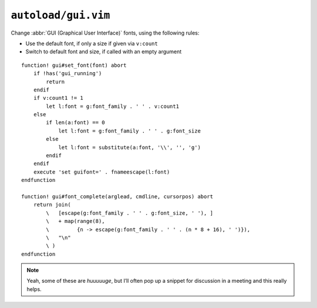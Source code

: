``autoload/gui.vim``
====================

Change :abbr:`GUI (Graphical User Interface)` fonts, using the following rules:

* Use the default font, if only a size if given via ``v:count``
* Switch to default font and size, if called with an empty argument

::

    function! gui#set_font(font) abort
        if !has('gui_running')
            return
        endif
        if v:count1 != 1
            let l:font = g:font_family . ' ' . v:count1
        else
            if len(a:font) == 0
                let l:font = g:font_family . ' ' . g:font_size
            else
                let l:font = substitute(a:font, '\\', '', 'g')
            endif
        endif
        execute 'set guifont=' . fnameescape(l:font)
    endfunction

    function! gui#font_complete(arglead, cmdline, cursorpos) abort
        return join(
            \   [escape(g:font_family . ' ' . g:font_size, ' '), ]
            \   + map(range(8),
            \         {n -> escape(g:font_family . ' ' . (n * 8 + 16), ' ')}),
            \   "\n"
            \ )
    endfunction

.. note::

    Yeah, some of these are *huuuuuge*, but I’ll often pop up a snippet for
    discussion in a meeting and this really helps.
